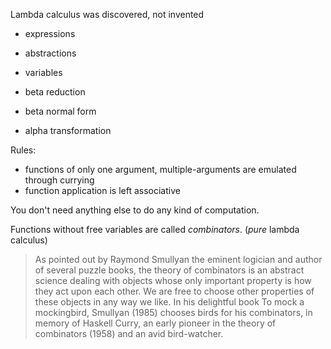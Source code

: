 Lambda calculus was discovered, not invented

- expressions
- abstractions
- variables

- beta reduction
- beta normal form
- alpha transformation

Rules:
- functions of only one argument, multiple-arguments are emulated through currying
- function application is left associative

You don't need anything else to do any kind of computation.

Functions without free variables are called /combinators/. (/pure/ lambda calculus)

#+BEGIN_QUOTE
As pointed out by Raymond Smullyan the eminent logician and author of several puzzle books, the theory of combinators is an abstract science dealing with objects whose only important property is how they act upon each other. We are free to choose other properties of these objects in any way we like. In his delightful book To mock a mockingbird, Smullyan (1985) chooses birds for his combinators, in memory of Haskell Curry, an early pioneer in the theory of combinators (1958) and an avid bird-watcher.
#+END_QUOTE
